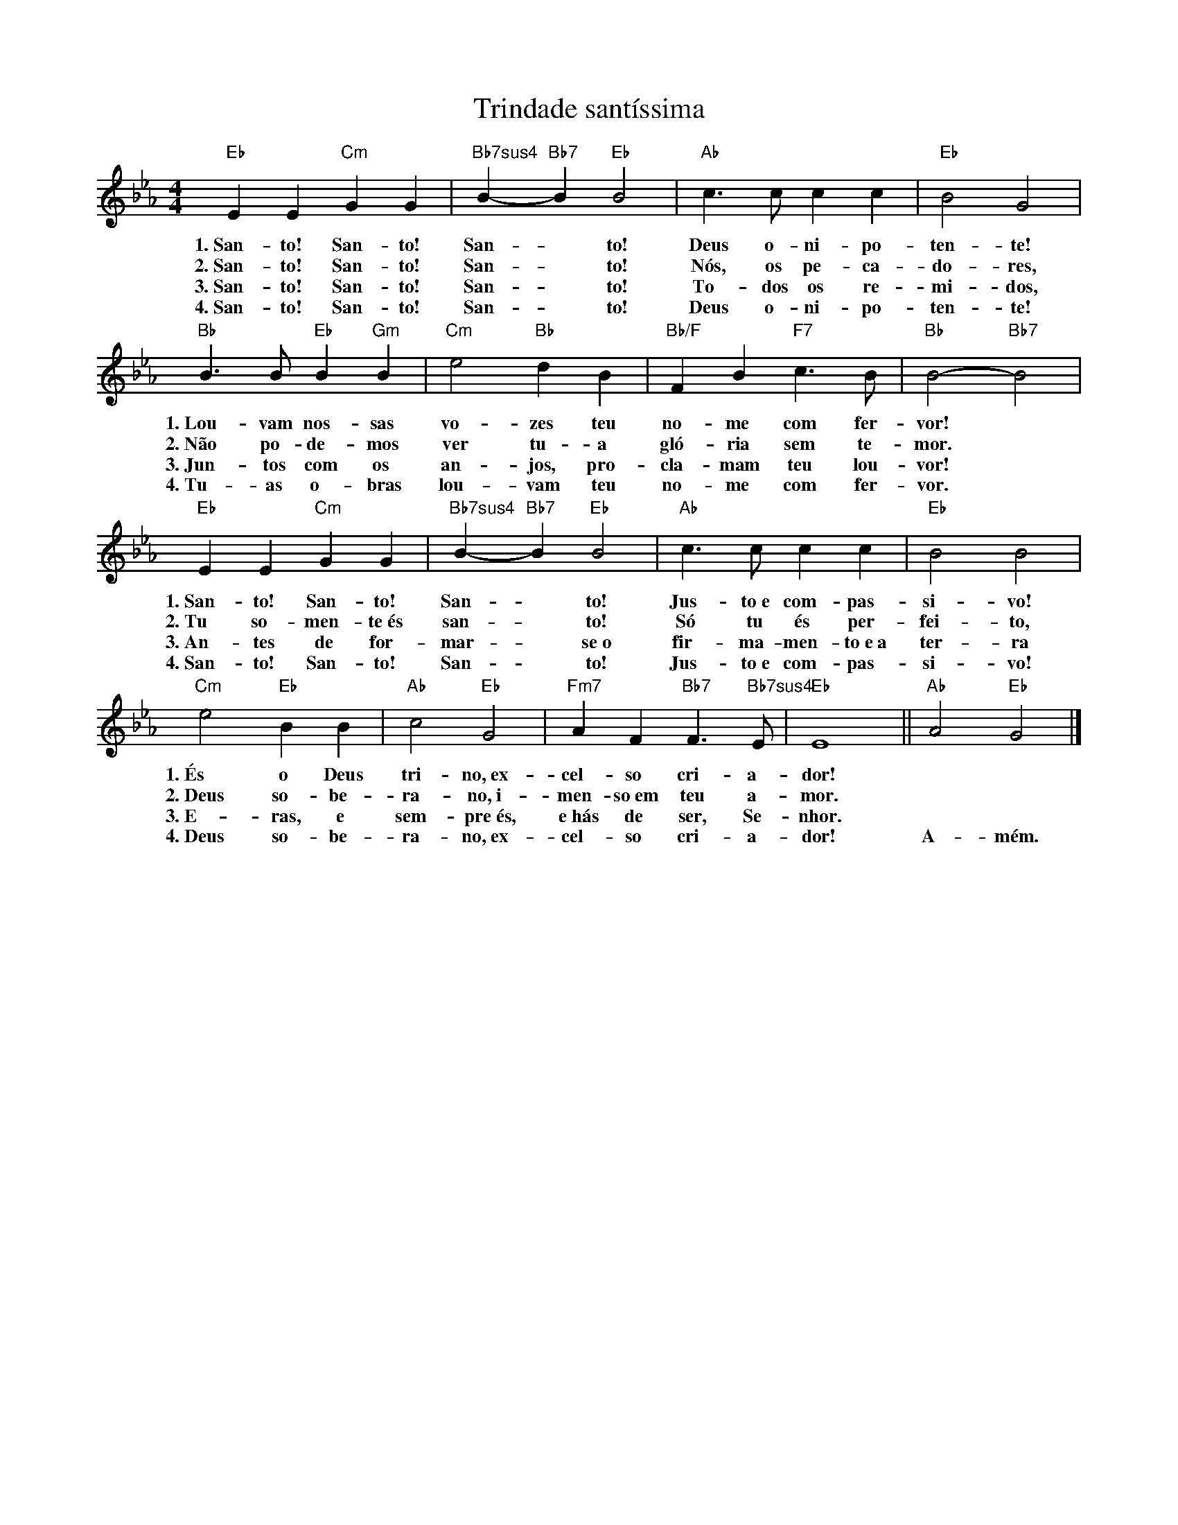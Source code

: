 X:011
T:Trindade santíssima
M:4/4
L:1/4
K:Eb
V:S
"Eb" E E "Cm" G G | "Bb7sus4" B- "Bb7" B "Eb" B2 | "Ab" c3/2 c/2 c c | "Eb" B2 G2 |
w:1.~San- to! San- to! San- ~ to! Deus o- ni- po- ten- te!
w:2.~San- to! San- to! San- ~ to! Nós, os pe- ca- do- res,
w:3.~San- to! San- to! San- ~ to! To- dos os re- mi- dos,
w:4.~San- to! San- to! San- ~ to! Deus o- ni- po- ten- te!
"Bb" B3/2 B/2 "Eb" B "Gm" B | "Cm" e2 "Bb" d B | "Bb/F" F B "F7" c3/2 B/2 | "Bb" B2- "Bb7" B2 |
w:1.~Lou- vam nos- sas vo- zes teu no- me com fer- vor!
w:2.~Não po- de- mos ver tu- a gló- ria sem te- mor.
w:3.~Jun- tos com os an- jos, pro- cla- mam teu lou- vor!
w:4.~Tu- as o- bras lou- vam teu no- me com fer- vor.
"Eb" E E "Cm" G G | "Bb7sus4" B- "Bb7" B "Eb" B2 | "Ab" c3/2 c/2 c c | "Eb" B2 B2 |
w:1.~San- to! San- to! San- ~ to! Jus- to~e com- pas- si- vo!
w:2.~Tu so- men- te~és san- ~ to! Só tu és per- fei- to,
w:3.~An- tes de for- mar- ~ se~o fir- ma- men- to~e~a ter- ra
w:4.~San- to! San- to! San- ~ to! Jus- to~e com- pas- si- vo!
"Cm" e2 "Eb" B B | "Ab" c2 "Eb" G2 | "Fm7" A F "Bb7" F3/2 "Bb7sus4" E/2 | "Eb" E4 || "Ab" A2 "Eb" G2 |]
w:1.~És o Deus tri- no,~ex- cel- so cri- a- dor! ~ ~
w:2.~Deus so- be- ra- no,~i- men- so~em teu a- mor. ~ ~
w:3.~E- ras, e sem- pre~és, e~hás de ser, Se- nhor. ~ ~
w:4.~Deus so- be- ra- no,~ex- cel- so cri- a- dor! A- mém.